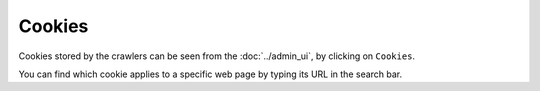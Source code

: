 Cookies
=======

Cookies stored by the crawlers can be seen from the :doc:`../admin_ui`, by clicking on ``Cookies``.

.. image:: ../../tests/robotframework/screenshots/cookies_list.png
   :class: sosse-screenshot
   :scale: 50%

You can find which cookie applies to a specific web page by typing its URL in the search bar.
